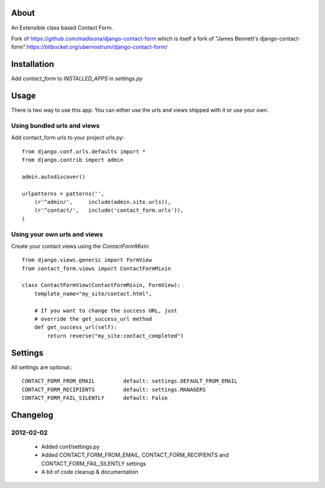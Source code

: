 About
=====

An Extensible class based Contact Form.

Fork of https://github.com/madisona/django-contact-form which is itself 
a fork of "James Bennett's django-contact-form":https://bitbucket.org/ubernostrum/django-contact-form/


Installation
============

Add `contact_form` to `INSTALLED_APPS` in `settings.py`


Usage
=====

There is two way to use this app. You can either use the urls and views shipped with it or use your own.

Using bundled urls and views
----------------------------

Add contact_form urls to your project urls.py::

    from django.conf.urls.defaults import *
    from django.contrib import admin

    admin.autodiscover()

    urlpatterns = patterns('',
        (r'^admin/',     include(admin.site.urls)),
        (r'^contact/',   include('contact_form.urls')),
    )

Using your own urls and views
-----------------------------

Create your contact views using the `ContactFormMixin`::

    from django.views.generic import FormView
    from contact_form.views import ContactFormMixin

    class ContactFormView(ContactFormMixin, FormView):
        template_name="my_site/contact.html",

        # If you want to change the success URL, just
        # override the get_success_url method
        def get_success_url(self):
            return reverse("my_site:contact_completed")

Settings
========

All settings are optional.::

    CONTACT_FORM_FROM_EMAIL         default: settings.DEFAULT_FROM_EMAIL
    CONTACT_FORM_RECIPIENTS         default: settings.MANAGERS
    CONTACT_FORM_FAIL_SILENTLY      default: False

Changelog
=========

2012-02-02
----------

 * Added conf/settings.py
 * Added CONTACT_FORM_FROM_EMAIL, CONTACT_FORM_RECIPIENTS and CONTACT_FORM_FAIL_SILENTLY settings
 * A bit of code cleanup & documentation


